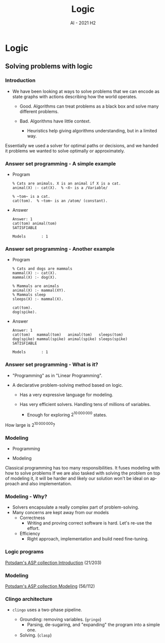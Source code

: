 #+title: Logic
#+author:
#+email: ddaroch@ing.puc.cl
#+language: en
#+date: AI - 2021 H2
#+REVEAL_ROOT: reveal.js/

* Tasks                                                            :noexport:
** TODO Prepare Slides
** TODO Practice
   - https://teaching.potassco.org/
** TODO Teach

* Config                                                          :noexport:
  #+STARTUP: overview

** Numbering
   #+OPTIONS: toc:nil
   # Remove numbering from sections and subsections
   #+OPTIONS: num:nil

** Reveal
   #+REVEAL_HLEVEL: 2
   #+REVEAL_SPEED: 2
   #+OPTIONS: reveal_slide_number:h.v

   #+REVEAL_EXTRA_CSS: ./style.css

   # Adding plugins without their dependencies might break your slides
   #+REVEAL_EXTRA_JS: { src: 'plugin/math/math.js', async: true }, { src: 'plugin/zoom-js/zoom.js', async: true }
   #+REVEAL_PLUGINS: (highlight markdown notes)

*** Looks
    #+REVEAL_TRANS: slide
    # Theme (black moon night blood)
    #+REVEAL_THEME: black
    # Target 1366x768, 16:9 and not far from 1024x768 widely used on projectors
    #+OPTIONS: reveal_width:1366 reveal_height:768
    # #+REVEAL_EXTRA_CSS: custom.css
*** Reveal
    #+OPTIONS: reveal_center:t
    #+OPTIONS: reveal_progress:t
    #+OPTIONS: reveal_history:nil
    #+OPTIONS: reveal_control:t
    #+OPTIONS: reveal_rolling_links:t
    #+OPTIONS: reveal_keyboard:t
    #+OPTIONS: reveal_overview:t

** Beamer
   #+BEAMER_THEME: Rochester [height=20pt]
   # #+OPTIONS: H:2
   # #+OPTIONS:   H:3 num:t toc:t \n:nil @:t ::t |:t ^:t -:t f:t *:t <:t

*

* Logic
** Solving problems with logic
*** Introduction
    #+ATTR_REVEAL: :frag (appear)
    - We have been looking at ways to solve problems that we can encode as
      state graphs with actions describing how the world operates.
      #+ATTR_REVEAL: :frag (appear)
      - Good. Algorithms can treat problems as a black box and solve many
        different problems.
      - Bad. Algorithms have little context.
        #+ATTR_REVEAL: :frag (appear)
        - Heuristics help giving algorithms understanding, but in a limited way.

    #+LaTeX: \note{
    #+BEGIN_NOTES
    Essentially we used a solver for optimal paths or decisions, and we handed
    it problems we wanted to solve optimally or approximately.
    #+END_NOTES
    #+LaTeX: }

*** Answer set programming - A simple example
    #+ATTR_REVEAL: :frag (appear)
    - Program
      #+begin_src pasp
      % Cats are animals. X is an animal if X is a cat.
      animal(X) :- cat(X).  % ~X~ is a /Variable/

      % ~tom~ is a cat.
      cat(tom).  % ~tom~ is an /atom/ (constant).
      #+end_src
    - Answer
      #+ATTR_REVEAL: :frag (appear)
      #+begin_src text
      Answer: 1
      cat(tom) animal(tom)
      SATISFIABLE

      Models       : 1
      #+end_src

*** Answer set programming - Another example
    #+ATTR_REVEAL: :frag (appear)
    - Program
      #+begin_src pasp
        % Cats and dogs are mammals
        mammal(X) :- cat(X).
        mammal(X) :- dog(X).

        % Mammals are animals
        animal(X) :- mammal(XY).
        % Mammals sleep
        sleeps(X) :- mammal(X).

        cat(tom).
        dog(spike).
      #+end_src
    - Answer
      #+ATTR_REVEAL: :frag (appear)
      #+begin_src text
        Answer: 1
        cat(tom)   mammal(tom)   animal(tom)   sleeps(tom)
        dog(spike) mammal(spike) animal(spike) sleeps(spike)
        SATISFIABLE

        Models       : 1
      #+end_src

*** Answer set programming - What is it?
    #+ATTR_REVEAL: :frag (appear)
    - "Programming" as in "Linear Programming".
    - A declarative problem-solving method based on logic.
      #+ATTR_REVEAL: :frag (appear)
      - Has a very expressive language for modeling.
      - Has very efficient solvers. Handling tens of millions of variables.
        #+ATTR_REVEAL: :frag (appear)
        - Enough for exploring $2^{10\,000\,000}$ states.

    #+LaTeX: \note{
    #+BEGIN_NOTES
    How large is $2^{10\,000\,000}$?
    #+END_NOTES
    #+LaTeX: }

*** Modeling
    #+ATTR_REVEAL: :frag (appear)
    - Programming
      #+begin_src dot :file Graphs/programming_workflow.png :results show :exports results
        digraph problem_solving {
          rankdir=LR;

          Problem -> Program [label="Programming"]
          Program -> Output [label="Execution"]
          Output -> Solution [label="Interpretation"]
        }
      #+end_src

    - Modeling
      #+begin_src dot :file Graphs/modeling_workflow.png :results show :exports results
        digraph problem_solving {
          rankdir=LR;

          Problem -> Model [label="Modeling"]
          Model -> Output [label="Solving"]
          Output -> Solution [label="Interpretation"]
        }
      #+end_src

    #+LaTeX: \note{
    #+BEGIN_NOTES
    Classical programming has too many responsibilities.
    It fuses modeling with how to solve problems
    If we are also tasked with solving the problem on top of modeling it, it
    will be harder and likely our solution won't be ideal on approach and
    also implementation.
    #+END_NOTES
    #+LaTeX: }

*** Modeling - Why?
    #+ATTR_REVEAL: :frag (appear)
    - Solvers encapsulate a really complex part of problem-solving.
    - Many concerns are kept away from our models
      - Correctness
        - Writing and proving correct software is hard. Let's re-use the effort.
      - Efficiency
        - Right approach, implementation and build need fine-tuning.

*** Logic programs
    [[https://github.com/potassco-asp-course/course/releases/download/v1.6.1/introduction.pdf][Potsdam's ASP collection Introduction]] (21/203)

*** Modeling
    [[https://github.com/potassco-asp-course/course/releases/download/v1.3.1/modeling.pdf][Potsdam's ASP collection Modeling]] (56/112)

*** Clingo architecture
    #+ATTR_REVEAL: :frag (appear)
    - ~clingo~ uses a two-phase pipeline.
      #+ATTR_REVEAL: :frag (appear)
      - Grounding: removing variables. (~gringo~)
        - Parsing, de-sugaring, and "expanding" the program into a simple one.
      - Solving. (~clasp~)

*** Wumpus world                                                   :noexport:

    [[file:Graphs/wumpus_world.png]]

    #+LaTeX: \note{
    #+BEGIN_NOTES
    The Wumpus world:

    The agent can only sense the current state and move up/down/left/right.
    There's 1 Wumpus, which will kill the agent on contact.
    There's holes, which cause wind in the adjacent positions.
    The Wumpus can be smelled from adjacent positions.

    How to explore this world safely and gather the gold?
    #+END_NOTES
    #+LaTeX: }

*** Wumpus world - Uncertainty                                     :noexport:
    - The Wumpus world reveals how we think about uncertainty.
      - Most of the time we only know cells may have a Wumpus or a Hole.
      - As we learn we trim inconsistent ideas of the world's state.
      - And we assume the world is mostly-stable.

*** Negation types                                                 :noexport:
    - Closed world assumption.
      - What's not known to be true must be false.
        - Either $p$ is true, or $\neg p$ is true.
      - Simple, but insufficient for reasoning with incomplete information.
    - Open world assumption.
      - What's not known to be true may be still true or false.
      - Negation as failure.
        - A form of weak negation (not proved).
        - Failure to prove $p$ means $\mathrm{not}~p$ is true.
      - Non-monotonic reasoning
